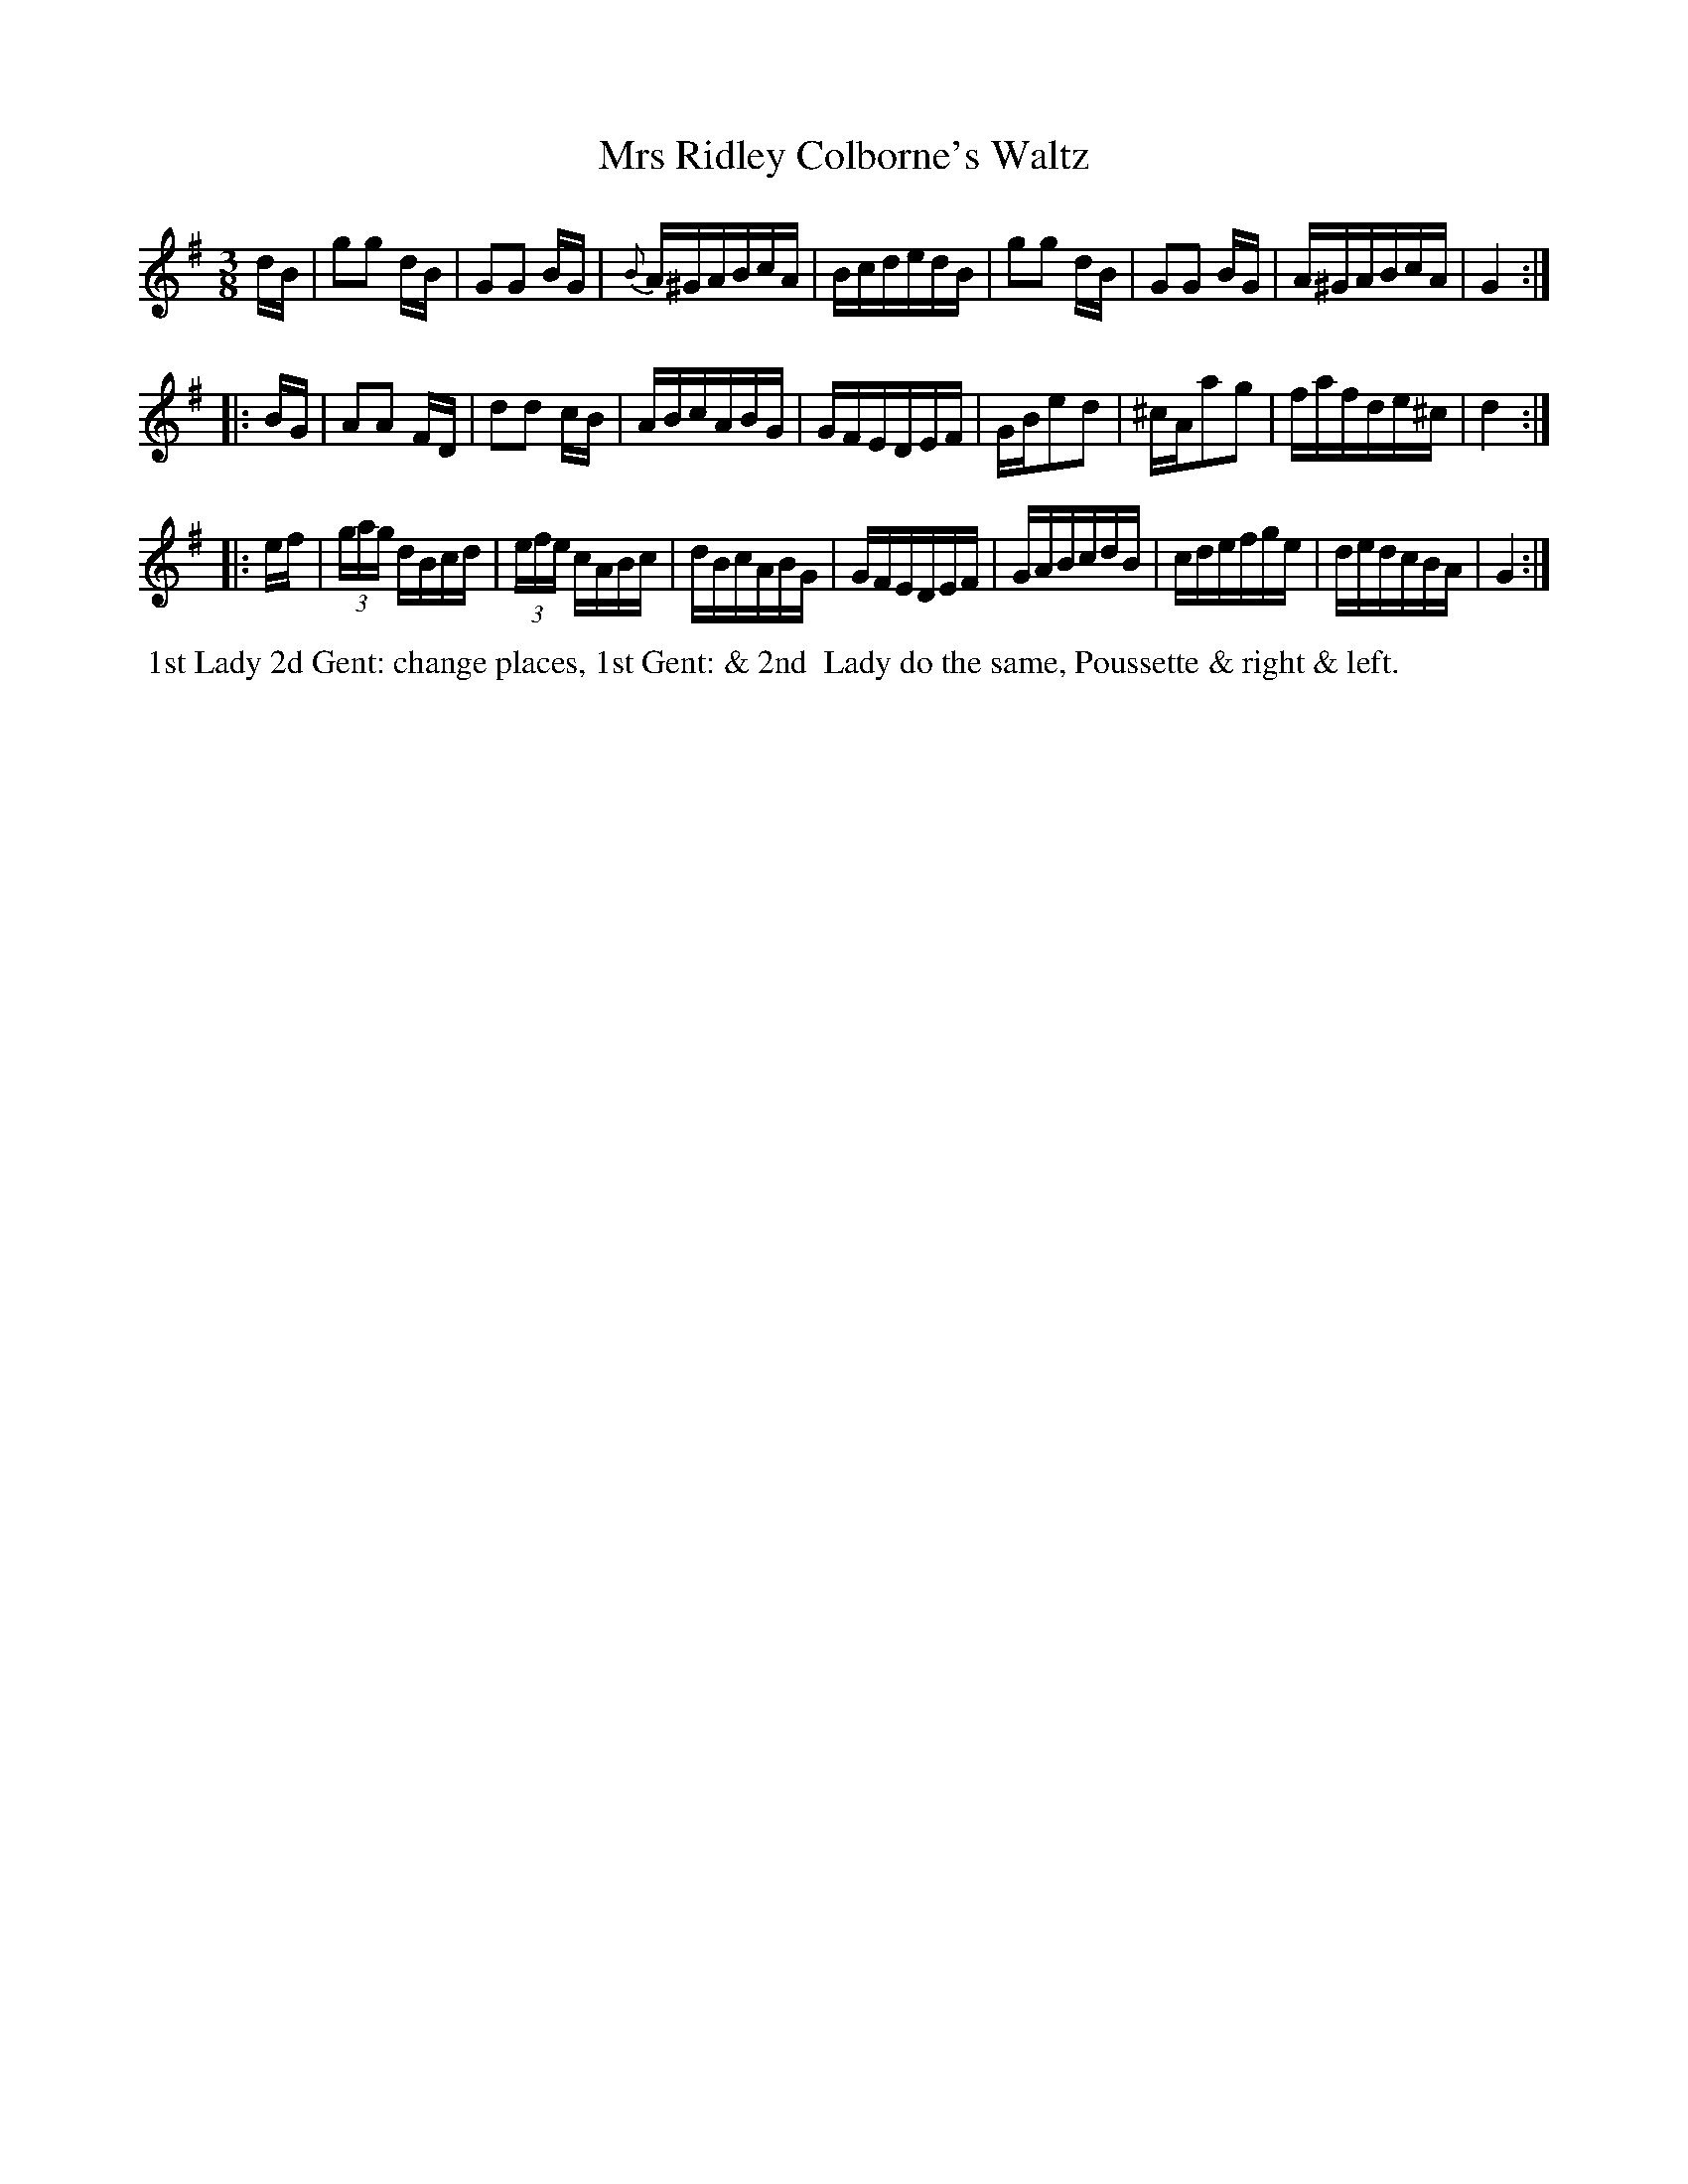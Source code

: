 X: 14
T: Mrs Ridley Colborne's Waltz
%R: waltz
B: "Twenty Four Country Dances with Figures for the Year 1810", Button & Whitaker, p.7 #2
F: http://www.vwml.org/browse/browse-collections-dance-tune-books/browse-button1810
Z: 2014 John Chambers <jc:trillian.mit.edu>
N: Added triplet "3" symbols in bars 17, 18.
M: 3/8
L: 1/16
K: G
% - - - - - - - - - - - - - - - - - - - - - - - - - - - - -
dB |\
g2g2 dB | G2G2 BG | {B}A^GABcA | BcdedB |\
g2g2 dB | G2G2 BG | A^GABcA | G4 :|
|: BG |\
A2A2 FD | d2d2 cB | ABcABG | GFEDEF |\
GBe2d2 | ^cAa2g2 | fafde^c | d4 :|
|: ef |\
(3gag dBcd | (3efe cABc | dBcABG | GFEDEF |\
GABcdB | cdefge | dedcBA | G4 :|
% - - - - - - - - - - Dance description - - - - - - - - - -
%%begintext align
%%   1st Lady 2d Gent: change places, 1st Gent: & 2nd
%% Lady do the same, Poussette & right & left.
%%endtext
